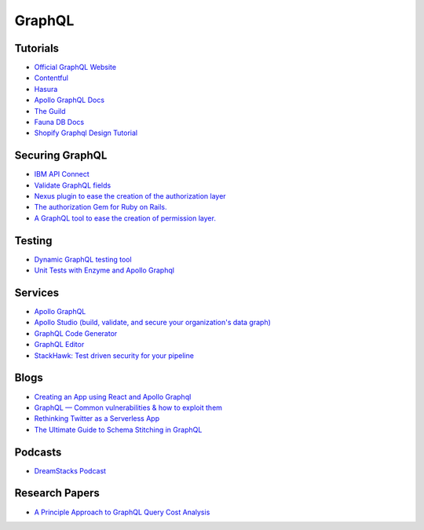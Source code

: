 ==========
GraphQL
==========

Tutorials
----------

* `Official GraphQL Website <https://graphql.org/learn/>`__
* `Contentful <https://www.contentful.com/developers/videos/learn-graphql/?utm_medium=social-organic&utm_source=discord&utm_campaign=20q3-learn-graphql-course&utm_content=graphql-course>`__
* `Hasura <https://hasura.io/learn/>`__
* `Apollo GraphQL Docs <https://www.apollographql.com/docs/>`__
* `The Guild <https://the-guild.dev/open-source>`__
* `Fauna DB Docs <https://docs.fauna.com/fauna/current/start/graphql>`__
* `Shopify Graphql Design Tutorial <https://github.com/Shopify/graphql-design-tutorial/blob/master/TUTORIAL.md>`__

Securing GraphQL
------------------

* `IBM API Connect <https://community.ibm.com/community/user/imwuc/blogs/rob-thelen1/2020/06/16/api-connect-and-datapower-v1000-are-generally-avai>`__
* `Validate GraphQL fields <https://github.com/confuser/graphql-constraint-directive>`__
* `Nexus plugin to ease the creation of the authorization layer <https://github.com/sytten/nexus-shield>`__
* `The authorization Gem for Ruby on Rails. <https://github.com/CanCanCommunity/cancancan>`__
* `A GraphQL tool to ease the creation of permission layer. <https://github.com/maticzav/graphql-shield>`__

Testing
---------

* `Dynamic GraphQL testing tool <https://meeshkan.com/test-graphql/>`__
* `Unit Tests with Enzyme and Apollo Graphql <https://dev.to/komyg/unit-tests-with-enzyme-and-apollo-graphql-5e7p>`__

Services
----------

* `Apollo GraphQL <https://www.apollographql.com/docs/apollo-server>`__
* `Apollo Studio (build, validate, and secure your organization's data graph) <https://www.apollographql.com/docs/studio/>`__
* `GraphQL Code Generator <https://graphql-code-generator.com/>`__
* `GraphQL Editor <https://app.graphqleditor.com/>`__
* `StackHawk: Test driven security for your pipeline <https://www.stackhawk.com/>`__


Blogs
--------

* `Creating an App using React and Apollo Graphql <https://dev.to/komyg/creating-an-app-using-react-and-apollo-graphql-1ine>`__
* `GraphQL — Common vulnerabilities & how to exploit them <https://medium.com/@the.bilal.rizwan/graphql-common-vulnerabilities-how-to-exploit-them-464f9fdce696>`__
* `Rethinking Twitter as a Serverless App <https://css-tricks.com/rethinking-twitter-as-a-serverless-app/>`__
* `The Ultimate Guide to Schema Stitching in GraphQL <https://hasura.io/blog/the-ultimate-guide-to-schema-stitching-in-graphql-f30178ac0072/>`__

Podcasts
----------

* `DreamStacks Podcast <https://dreamstacks.buzzsprout.com/1027129>`__

Research Papers
-----------------

* `A Principle Approach to GraphQL Query Cost Analysis <https://github.com/Alan-Cha/fse20/blob/master/submissions/functional/FSE-24/graphql-paper.pdf>`__

